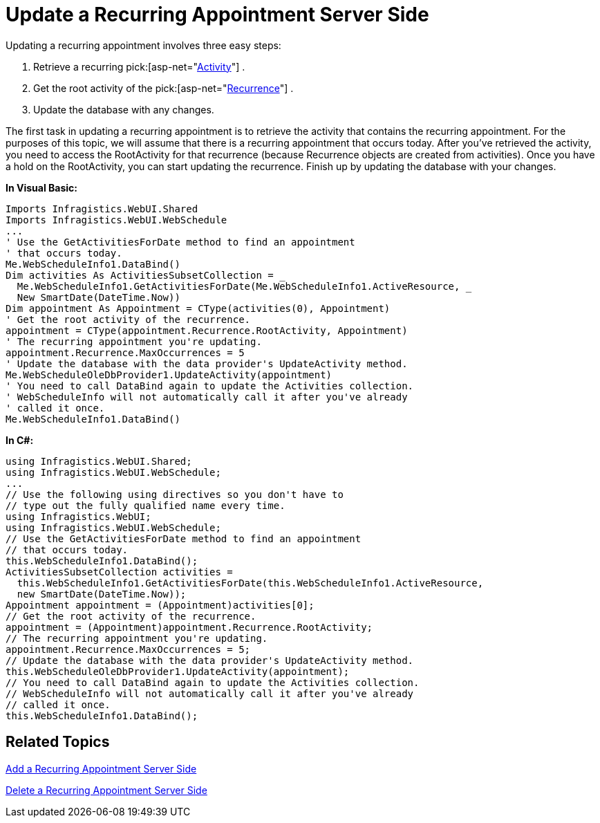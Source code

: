 ﻿////

|metadata|
{
    "name": "webschedule-update-a-recurring-appointment-server-side",
    "controlName": ["WebSchedule"],
    "tags": ["How Do I","Scheduling"],
    "guid": "{4A032982-C4A0-4C53-8601-374D1AC26A11}",  
    "buildFlags": [],
    "createdOn": "0001-01-01T00:00:00Z"
}
|metadata|
////

= Update a Recurring Appointment Server Side

Updating a recurring appointment involves three easy steps:

[start=1]
. Retrieve a recurring  pick:[asp-net="link:infragistics4.webui.webschedule.v{ProductVersion}~infragistics.webui.webschedule.activity.html[Activity]"] .
[start=2]
. Get the root activity of the  pick:[asp-net="link:infragistics4.webui.webschedule.v{ProductVersion}~infragistics.webui.webschedule.recurrence.html[Recurrence]"] .
[start=3]
. Update the database with any changes.

The first task in updating a recurring appointment is to retrieve the activity that contains the recurring appointment. For the purposes of this topic, we will assume that there is a recurring appointment that occurs today. After you've retrieved the activity, you need to access the RootActivity for that recurrence (because Recurrence objects are created from activities). Once you have a hold on the RootActivity, you can start updating the recurrence. Finish up by updating the database with your changes.

*In Visual Basic:*

----
Imports Infragistics.WebUI.Shared
Imports Infragistics.WebUI.WebSchedule
...
' Use the GetActivitiesForDate method to find an appointment
' that occurs today. 
Me.WebScheduleInfo1.DataBind()
Dim activities As ActivitiesSubsetCollection = _
  Me.WebScheduleInfo1.GetActivitiesForDate(Me.WebScheduleInfo1.ActiveResource, _
  New SmartDate(DateTime.Now))
Dim appointment As Appointment = CType(activities(0), Appointment)
' Get the root activity of the recurrence.
appointment = CType(appointment.Recurrence.RootActivity, Appointment)
' The recurring appointment you're updating.
appointment.Recurrence.MaxOccurrences = 5
' Update the database with the data provider's UpdateActivity method.
Me.WebScheduleOleDbProvider1.UpdateActivity(appointment)
' You need to call DataBind again to update the Activities collection. 
' WebScheduleInfo will not automatically call it after you've already
' called it once.
Me.WebScheduleInfo1.DataBind()
----

*In C#:*

----
using Infragistics.WebUI.Shared;
using Infragistics.WebUI.WebSchedule;
...
// Use the following using directives so you don't have to
// type out the fully qualified name every time. 
using Infragistics.WebUI;
using Infragistics.WebUI.WebSchedule;
// Use the GetActivitiesForDate method to find an appointment
// that occurs today. 
this.WebScheduleInfo1.DataBind();
ActivitiesSubsetCollection activities = 
  this.WebScheduleInfo1.GetActivitiesForDate(this.WebScheduleInfo1.ActiveResource,
  new SmartDate(DateTime.Now));
Appointment appointment = (Appointment)activities[0];
// Get the root activity of the recurrence.
appointment = (Appointment)appointment.Recurrence.RootActivity;
// The recurring appointment you're updating.
appointment.Recurrence.MaxOccurrences = 5;
// Update the database with the data provider's UpdateActivity method.
this.WebScheduleOleDbProvider1.UpdateActivity(appointment);
// You need to call DataBind again to update the Activities collection. 
// WebScheduleInfo will not automatically call it after you've already
// called it once.
this.WebScheduleInfo1.DataBind();
----

== Related Topics

link:webschedule-add-a-recurring-appointment-server-side.html[Add a Recurring Appointment Server Side]

link:webschedule-delete-a-recurring-appointment-server-side.html[Delete a Recurring Appointment Server Side]